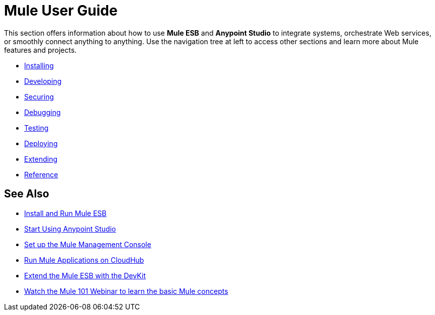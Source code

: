 = Mule User Guide

This section offers information about how to use *Mule ESB* and *Anypoint Studio* to integrate systems, orchestrate Web services, or smoothly connect anything to anything. Use the navigation tree at left to access other sections and learn more about Mule features and projects.

* link:/documentation/display/current/Installing[Installing]
* link:/documentation/display/current/Developing[Developing]
* link:/documentation/display/current/Securing[Securing]
* link:/documentation/display/current/Debugging[Debugging]
* link:/documentation/display/current/Testing[Testing]
* link:/documentation/display/current/Deploying[Deploying]
* link:/documentation/display/current/Extending[Extending]
* link:/documentation/display/current/Reference[Reference]

== See Also

* link:/documentation/display/current/Installing[Install and Run Mule ESB]
* link:/documentation/display/current/First+30+Minutes+with+Mule[Start Using Anypoint Studio] 
* link:/documentation/display/current/Setting+Up+MMC[Set up the Mule Management Console]
* link:/documentation/display/current/Getting+Started+with+CloudHub[Run Mule Applications on CloudHub]
* link:/documentation/display/current/Anypoint+Connector+DevKit[Extend the Mule ESB with the DevKit]
* http://www.mulesoft.com/webinars/esb/mule-101-intro-to-mule[Watch the Mule 101 Webinar to learn the basic Mule concepts]
